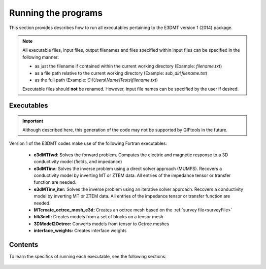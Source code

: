 .. _running:

Running the programs
====================

This section provides describes how to run all executables pertaining to the E3DMT version 1 (2014) package.

.. note::

    All executable files, input files, output filenames and files specified within input files can be specified in the following manner:

    - as just the filename if contained within the current working directory (Example: *filename.txt*)
    - as a file path relative to the current working directory (Example: *sub_dir\\filename.txt*)
    - as the full path (Example: *C:\\Users\\Name\\Tests\\filename.txt*)

    Executable files should **not** be renamed. However, input file names can be specified by the user if desired.

Executables
-----------

.. important:: Although described here, this generation of the code may not be supported by GIFtools in the future.

Version 1 of the E3DMT codes make use of the following Fortran executables:

    - **e3dMTfwd:** Solves the forward problem. Computes the electric and magnetic response to a 3D conductivity model (fields, and impedance)
    - **e3dMTinv:** Solves the inverse problem using a direct solver approach (MUMPS). Recovers a conductivity model by inverting MT or ZTEM data. All entries of the impedance tensor or transfer function are needed.
    - **e3dMTinv_iter:** Solves the inverse problem using an iterative solver approach. Recovers a conductivity model by inverting MT or ZTEM data. All entries of the impedance tensor or transfer function are needed.
    - **MTcreate_octree_mesh_e3d:** Creates an octree mesh based on the :ref:`survey file<surveyFile>`
    - **blk3cell:** Creates models from a set of blocks on a tensor mesh
    - **3DModel2Octree:** Converts models from tensor to Octree meshes
    - **interface_weights:** Creates interface weights


.. Version 2 (2017)
.. ----------------

.. Version 2 of the E3DMT code makes use of the following executables:

..     - **e3dMTinv_ver2:** An all in one executable that can forward model or invert MT or ZTEM data
..     - **octree_mesh_mt:** Creates an octree mesh based on the :ref:`receiver file<receiverFile>`
..     - **blk3cellOct:** Creates models from a set of blocks directly on the octree mesh


Contents
--------

To learn the specifics of running each executable, see the following sections:

  .. toctree::
    :maxdepth: 1

    OcTree Mesh Generation <programs/createOcTree>
    Creating Octree Models <programs/createModel>
    Forward Modeling <programs/forward>
    Additional Cell and Face Weights <programs/weightsFiles>
    Inversion <programs/inversion>

